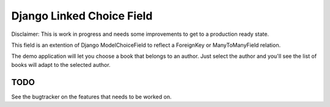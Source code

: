 Django Linked Choice Field
~~~~~~~~~~~~~~~~~~~~~~~~~~

Disclaimer: This is work in progress and needs some improvements to get to
a production ready state.


This field is an extention of Django ModelChoiceField to reflect a
ForeignKey or ManyToManyField relation.

The demo application will let you choose a book that belongs to an author.
Just select the author and you'll see the list of books will adapt to the
selected author.


TODO
====

See the bugtracker on the features that needs to be worked on.
